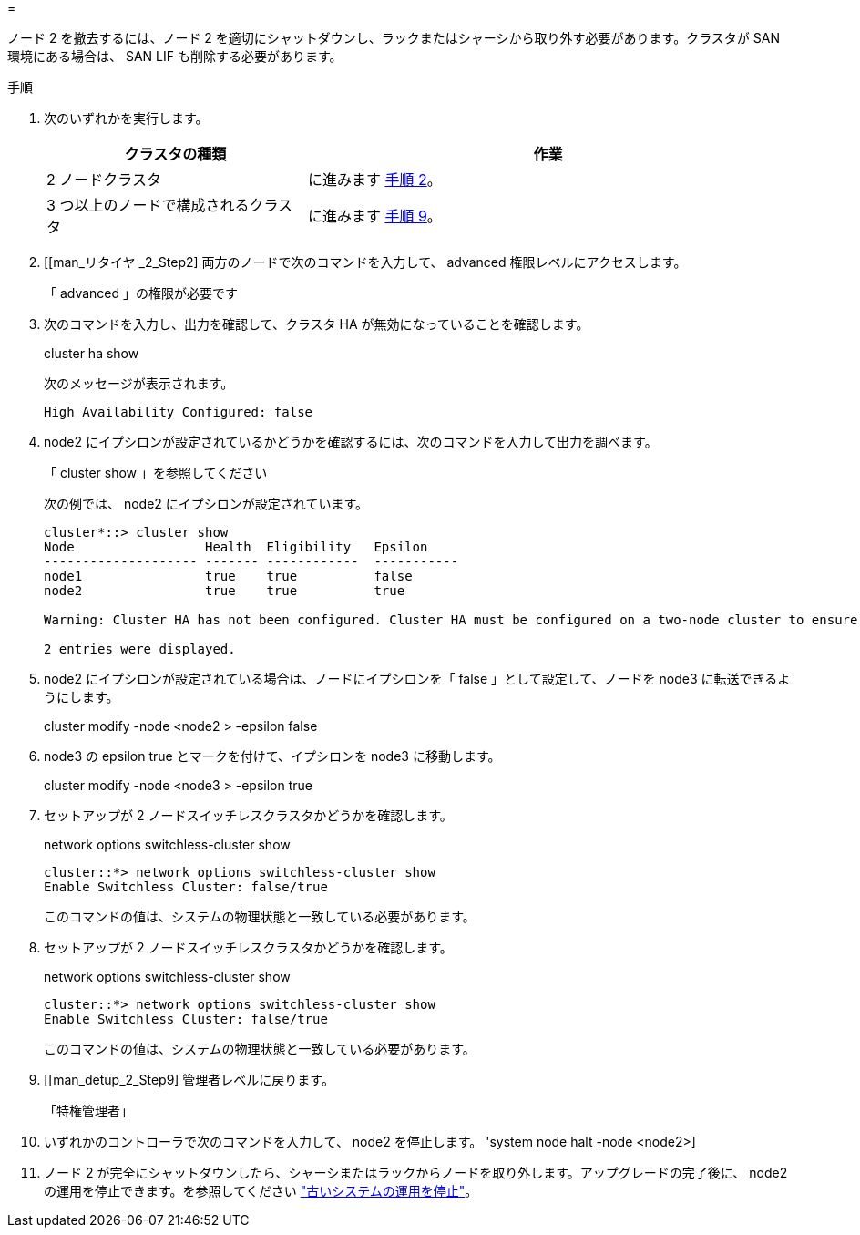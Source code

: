 = 


ノード 2 を撤去するには、ノード 2 を適切にシャットダウンし、ラックまたはシャーシから取り外す必要があります。クラスタが SAN 環境にある場合は、 SAN LIF も削除する必要があります。

.手順
. 次のいずれかを実行します。
+
[cols="35,65"]
|===
| クラスタの種類 | 作業 


| 2 ノードクラスタ | に進みます <<man_retire_2_Step2,手順 2>>。 


| 3 つ以上のノードで構成されるクラスタ | に進みます <<man_retire_2_Step9,手順 9>>。 
|===
. [[man_リタイヤ _2_Step2] 両方のノードで次のコマンドを入力して、 advanced 権限レベルにアクセスします。
+
「 advanced 」の権限が必要です

. 次のコマンドを入力し、出力を確認して、クラスタ HA が無効になっていることを確認します。
+
cluster ha show

+
次のメッセージが表示されます。

+
[listing]
----
High Availability Configured: false
----
. node2 にイプシロンが設定されているかどうかを確認するには、次のコマンドを入力して出力を調べます。
+
「 cluster show 」を参照してください

+
次の例では、 node2 にイプシロンが設定されています。

+
[listing]
----
cluster*::> cluster show
Node                 Health  Eligibility   Epsilon
-------------------- ------- ------------  -----------
node1                true    true          false
node2                true    true          true

Warning: Cluster HA has not been configured. Cluster HA must be configured on a two-node cluster to ensure data access availability in the event of storage failover. Use the "cluster ha modify -configured true" command to configure cluster HA.

2 entries were displayed.
----
. node2 にイプシロンが設定されている場合は、ノードにイプシロンを「 false 」として設定して、ノードを node3 に転送できるようにします。
+
cluster modify -node <node2 > -epsilon false

. node3 の epsilon true とマークを付けて、イプシロンを node3 に移動します。
+
cluster modify -node <node3 > -epsilon true

. セットアップが 2 ノードスイッチレスクラスタかどうかを確認します。
+
network options switchless-cluster show

+
[listing]
----
cluster::*> network options switchless-cluster show
Enable Switchless Cluster: false/true
----
+
このコマンドの値は、システムの物理状態と一致している必要があります。

. セットアップが 2 ノードスイッチレスクラスタかどうかを確認します。
+
network options switchless-cluster show

+
[listing]
----
cluster::*> network options switchless-cluster show
Enable Switchless Cluster: false/true
----
+
このコマンドの値は、システムの物理状態と一致している必要があります。

. [[man_detup_2_Step9] 管理者レベルに戻ります。
+
「特権管理者」

. いずれかのコントローラで次のコマンドを入力して、 node2 を停止します。 'system node halt -node <node2>]
. ノード 2 が完全にシャットダウンしたら、シャーシまたはラックからノードを取り外します。アップグレードの完了後に、 node2 の運用を停止できます。を参照してください link:decommission_old_system.html["古いシステムの運用を停止"]。

